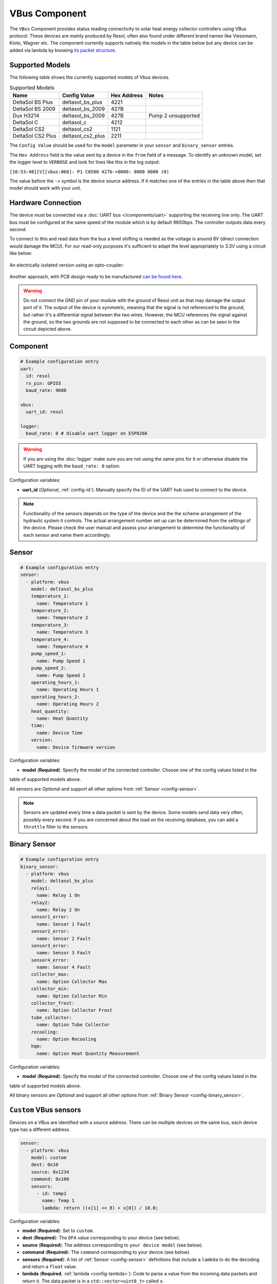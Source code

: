 VBus Component
==============

.. seo::
    :description: Instructions for integrating a solar energy collector controller using VBus protocol in ESPHome.
    :image: resol_deltasol_bs_plus.jpg
    :keywords: VBUS RESOL SOLAR

The ``VBus`` Component provides status reading connectivity to solar heat energy collector controllers using VBus
protocol. These devices are mainly produced by Resol, often also found under different brand names like Viessmann,
Kioto, Wagner etc. The component currently supports natively the models in the table below
but any device can be added via lambda by knowing `its packet structure <https://danielwippermann.github.io/resol-vbus>`__.

.. figure:: ../images/resol_deltasol_bs_plus.jpg
    :align: center

Supported Models
----------------

The following table shows the currently supported models of Vbus devices.

.. csv-table:: Supported Models
   :header: "Name", "Config Value", "Hex Address", "Notes"

   "DeltaSol BS Plus","deltasol_bs_plus","4221"
   "DeltaSol BS 2009","deltasol_bs_2009","427B"
   "Dux H3214","deltasol_bs_2009","427B", "Pump 2 unsupported"
   "DeltaSol C","deltasol_c","4212"
   "DeltaSol CS2","deltasol_cs2","1121"
   "DeltaSol CS2 Plus","deltasol_cs2_plus","2211"

The ``Config Value`` should be used for the ``model`` parameter in your ``sensor`` and ``binary_sensor`` entries.

The ``Hex Address`` field is the value sent by a device in the ``from`` field of a message. To identify an unknown
model, set the logger level to ``VERBOSE`` and look for lines like this in the log output:

``[10:53:48][V][vbus:068]: P1 C0500 427b->0000: 0000 0000 (0)``

The value before the ``->`` symbol is the device source address. If it matches one of the entries in the table above
then that model should work with your unit.


Hardware Connection
-------------------

The device must be connected via a :doc:`UART bus </components/uart>` supporting the receiving line only. The UART bus
must be configured at the same speed of the module which is by default 9600bps. The controller outputs data every second.

To connect to this and read data from the bus a level shifting is needed as the voltage is around 8V (direct connection
would damage the MCU). For our read-only purposes it's
sufficient to adapt the level appropriately to 3.3V using a circuit like below:

.. figure:: ../images/resol_vbus_adapter_schematic.png
    :align: center

An electrically isolated version using an opto-coupler:

.. figure:: images/vbus_serial_optocoupler.png
    :align: center

Another approach, with PCB design ready to be manufactured `can be found here <https://github.com/FatBeard/vbus-arduino-library/tree/master/pcb>`__.

.. warning::

    Do not connect the GND pin of your module with the ground of Resol unit as that may damage the output port of it.
    The output of the device is symmetric, meaning that the signal is not referenced to the ground, but rather it's a
    differential signal between the two wires. However, the MCU references the signal against the ground, so the two
    grounds are not supposed to be connected to each other as can be seen in the circuit depicted above.


Component
---------

.. code-block:: yaml

    # Example configuration entry
    uart:
      id: resol
      rx_pin: GPIO3
      baud_rate: 9600

    vbus:
      uart_id: resol

    logger:
      baud_rate: 0 # disable uart logger on ESP8266

.. warning::

    If you are using the :doc:`logger` make sure you are not using the same pins for it or otherwise disable the UART
    logging with the ``baud_rate: 0`` option.

Configuration variables:

- **uart_id** (*Optional*, :ref:`config-id`): Manually specify the ID of the UART hub used to connect to the device.

.. note::

    Functionality of the sensors depends on the type of the device and the the scheme arrangement of the hydraulic
    system it controls. The actual arrangement number set up can be determined from the settings of the device. Please
    check the user manual and assess your arrangement to determine the functionality of each sensor and name them
    accordingly.


Sensor
------

.. code-block:: yaml

    # Example configuration entry
    sensor:
      - platform: vbus
        model: deltasol_bs_plus
        temperature_1:
          name: Temperature 1
        temperature_2:
          name: Temperature 2
        temperature_3:
          name: Temperature 3
        temperature_4:
          name: Temperature 4
        pump_speed_1:
          name: Pump Speed 1
        pump_speed_2:
          name: Pump Speed 2
        operating_hours_1:
          name: Operating Hours 1
        operating_hours_2:
          name: Operating Hours 2
        heat_quantity:
          name: Heat Quantity
        time:
          name: Device Time
        version:
          name: Device firmware version


Configuration variables:

- **model** (**Required**): Specify the model of the connected controller. Choose one of the config values listed in the
table of supported models above.

All sensors are *Optional* and support all other options from :ref:`Sensor <config-sensor>`.

.. note::

    Sensors are updated every time a data packet is sent by the device. Some models send data very often, possibly every second. If you are
    concerned about the load on the receiving database, you can add a ``throttle`` filter to the sensors.



Binary Sensor
-------------

.. code-block:: yaml

    # Example configuration entry
    binary_sensor:
      - platform: vbus
        model: deltasol_bs_plus
        relay1:
          name: Relay 1 On
        relay2:
          name: Relay 2 On
        sensor1_error:
          name: Sensor 1 Fault
        sensor2_error:
          name: Sensor 2 Fault
        sensor3_error:
          name: Sensor 3 Fault
        sensor4_error:
          name: Sensor 4 Fault
        collector_max:
          name: Option Collector Max
        collector_min:
          name: Option Collector Min
        collector_frost:
          name: Option Collector Frost
        tube_collector:
          name: Option Tube Collector
        recooling:
          name: Option Recooling
        hqm:
          name: Option Heat Quantity Measurement


Configuration variables:

- **model** (**Required**): Specify the model of the connected controller. Choose one of the config values listed in the
table of supported models above.

All binary sensors are *Optional* and support all other options from :ref:`Binary Sensor <config-binary_sensor>`.


``Custom`` VBus sensors
-----------------------

Devices on a VBus are identified with a source address. There can be multiple devices on the same bus,
each device type has a different address.


.. code-block:: yaml

    sensor:
      - platform: vbus
        model: custom
        dest: 0x10
        source: 0x1234
        command: 0x100
        sensors:
          - id: temp1
            name: Temp 1
            lambda: return ((x[1] << 8) + x[0]) / 10.0;


Configuration variables:

- **model** (**Required**): Set to ``custom``.
- **dest** (**Required**): The ``DFA`` value corresponding to your device (see below).
- **source** (**Required**): The address corresponding to ``your device model`` (see below).
- **command** (**Required**): The ``command`` corresponding to your device (see below).
- **sensors** (**Required**): A list of :ref:`Sensor <config-sensor>` definitions that include a ``lambda`` to do the decoding and return a ``float`` value.

- **lambda** (**Required**, :ref:`lambda <config-lambda>`): Code to parse a value from the incoming data packets and return it.
  The data packet is in a ``std::vector<uint8_t>`` called ``x``.


``custom`` VBus binary sensors
------------------------------

Configuration variables:

- **model** (**Required**): Set to ``custom``.
- **dest** (**Required**): The ``DFA`` value corresponding to your device (see below).
- **source** (**Required**): The address corresponding to ``your device model`` (see below).
- **command** (**Required**): The ``command`` corresponding to your device (see below).
- **binary_sensors** (**Required**): A list of :ref:`Binary Sensor <config-binary_sensor>` definitions that include a ``lambda`` to do the decoding and return a ``bool`` value.

- **lambda** (**Required**, :ref:`lambda <config-lambda>`): Code to parse a value from the incoming data packets and return it.
  The data packet is in a ``std::vector<uint8_t>`` called ``x``.

To determine the correct values for the parameters above, visit `packet definitions list <http://danielwippermann.github.io/resol-vbus/#/vsf>`__. In the search field of the **Packets** table, enter the name of your device.

To extract the values with a :ref:`lambda <config-lambda>`, look in the packet structure by clicking the **Bytes** link in the table. Each value is placed at an ``offset`` within the packet.
For ``float`` values, let's look at the temperature example: the value is stored as a ``16``-bit value in ``2`` bytes little-endian format. Since it's always the second byte containing the upper byte, it needs to be shifted by ``8`` bits (multiplied by ``256``) (e.g. ``0x34, 0x12 -> 0x1234``). The result needs to be multiplied by the factor, which is ``0.1``, to obtain the correct values: ``((x[1] << 8) + x[0]) * 0.1f)``. The number within the square brackets is the ``[offset]``.
For ``binary`` values, multiple binary values are stored within a single numeric value encoded with a bitmask. To extract the binary value all you have to do is to apply *bitwise AND* operator ``&`` between the value at the corresponding offset and the ``mask`` shown in the table.

For example to decode some sensors of `DeltaSol BS Plus` via lambdas:

.. code-block:: yaml

    # Example configuration entry
    sensor:
      - platform: vbus
        model: custom
        dest: 0x10
        source: 0x4221
        command: 0x100
        sensors:
          - id: scheme
            name: Arrangement scheme
            icon: mdi:pipe-wrench
            accuracy_decimals: 0
            entity_category: diagnostic
            lambda: return x[14];  // Configured arrangement scheme
          - id: temp2
            name: Temperature DHW
            state_class: measurement
            unit_of_measurement: "°C"
            lambda: return ((x[3] << 8) + x[2]) * 0.1f;  // Temperature 2

    binary_sensor:
      - platform: vbus
        model: custom
        dest: 0x10
        source: 0x4221
        command: 0x100
        binary_sensors:
          - name: Heat Quantity Measurement On
            id: bin_hqm
            icon: mdi:counter
            lambda: return x[15] & 0x20; // Option Heat Quantity Measurement enabled


See Also
--------

- :doc:`/components/uart`
- :doc:`/components/binary_sensor/index`
- :doc:`/components/sensor/index`
- `Resol manuals <https://www.resol.de/en/dokumente>`__
- `VBus protocol <https://danielwippermann.github.io/resol-vbus>`__
- :ghedit:`Edit`
